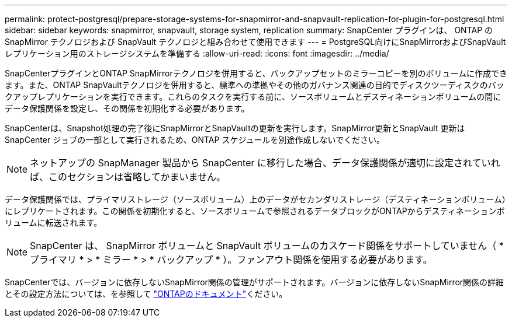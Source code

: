 ---
permalink: protect-postgresql/prepare-storage-systems-for-snapmirror-and-snapvault-replication-for-plugin-for-postgresql.html 
sidebar: sidebar 
keywords: snapmirror, snapvault, storage system, replication 
summary: SnapCenter プラグインは、 ONTAP の SnapMirror テクノロジおよび SnapVault テクノロジと組み合わせて使用できます 
---
= PostgreSQL向けにSnapMirrorおよびSnapVaultレプリケーション用のストレージシステムを準備する
:allow-uri-read: 
:icons: font
:imagesdir: ../media/


[role="lead"]
SnapCenterプラグインとONTAP SnapMirrorテクノロジを併用すると、バックアップセットのミラーコピーを別のボリュームに作成できます。また、ONTAP SnapVaultテクノロジを併用すると、標準への準拠やその他のガバナンス関連の目的でディスクツーディスクのバックアップレプリケーションを実行できます。これらのタスクを実行する前に、ソースボリュームとデスティネーションボリュームの間にデータ保護関係を設定し、その関係を初期化する必要があります。

SnapCenterは、Snapshot処理の完了後にSnapMirrorとSnapVaultの更新を実行します。SnapMirror更新とSnapVault 更新はSnapCenter ジョブの一部として実行されるため、ONTAP スケジュールを別途作成しないでください。


NOTE: ネットアップの SnapManager 製品から SnapCenter に移行した場合、データ保護関係が適切に設定されていれば、このセクションは省略してかまいません。

データ保護関係では、プライマリストレージ（ソースボリューム）上のデータがセカンダリストレージ（デスティネーションボリューム）にレプリケートされます。この関係を初期化すると、ソースボリュームで参照されるデータブロックがONTAPからデスティネーションボリュームに転送されます。


NOTE: SnapCenter は、 SnapMirror ボリュームと SnapVault ボリュームのカスケード関係をサポートしていません（ * プライマリ * > * ミラー * > * バックアップ * ）。ファンアウト関係を使用する必要があります。

SnapCenterでは、バージョンに依存しないSnapMirror関係の管理がサポートされます。バージョンに依存しないSnapMirror関係の詳細とその設定方法については、を参照して http://docs.netapp.com/ontap-9/index.jsp?topic=%2Fcom.netapp.doc.ic-base%2Fresources%2Fhome.html["ONTAPのドキュメント"^]ください。
